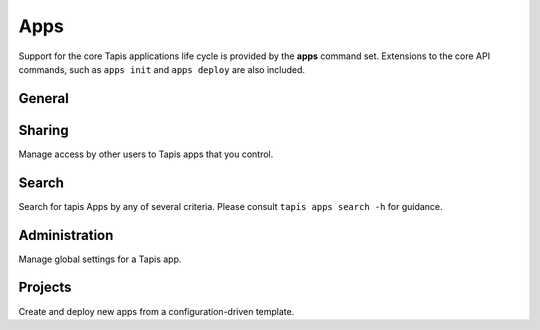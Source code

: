####
Apps
####

Support for the core Tapis applications life cycle is provided by the **apps**
command set. Extensions to the core API commands, such as ``apps init`` 
and ``apps deploy`` are also included.

*******
General
*******

.. autoprogram-cliff:: tapis.cli
   :command: apps list

.. autoprogram-cliff:: tapis.cli
   :command: apps show

.. autoprogram-cliff:: tapis.cli
   :command: apps history

.. autoprogram-cliff:: tapis.cli
   :command: apps create

.. autoprogram-cliff:: tapis.cli
   :command: apps update

.. autoprogram-cliff:: tapis.cli
   :command: apps clone

.. autoprogram-cliff:: tapis.cli
   :command: apps disable

.. autoprogram-cliff:: tapis.cli
   :command: apps enable

*******
Sharing
*******

Manage access by other users to Tapis apps that you control.

.. autoprogram-cliff:: tapis.cli
   :command: apps pems *

******
Search
******

Search for tapis Apps by any of several criteria. Please consult
``tapis apps search -h`` for guidance.

**************
Administration
**************

Manage global settings for a Tapis app.

.. autoprogram-cliff:: tapis.cli
   :command: apps publish

.. autoprogram-cliff:: tapis.cli
   :command: apps unpublish

********
Projects
********

Create and deploy new apps from a configuration-driven template. 

.. autoprogram-cliff:: tapis.cli
   :command: apps init

.. autoprogram-cliff:: tapis.cli
   :command: apps deploy